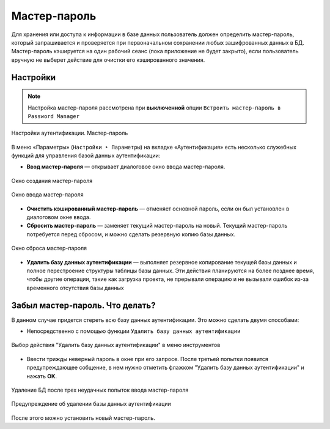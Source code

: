 .. sectionauthor:: Роман Гайнуллов <roman.gainullov@nextgis.com>


Мастер-пароль
=============

Для хранения или доступа к информации в базе данных пользователь должен определить мастер-пароль,
который запрашивается и проверяется при первоначальном сохранении любых зашифрованных данных в БД.
Мастер-пароль кэшируется на один рабочий сеанс (пока приложение не будет закрыто),
если пользователь вручную не выберет действие для очистки его кэшированного значения.

.. _ngq_master_pass_settings:

Настройки
----------

.. note::

   Настройка мастер-пароля рассмотрена при **выключенной** опции ``Встроить мастер-пароль в Password Manager``

.. figure:: _static/master-auth-settings-ru.png
   :align: center
   :width: 22cm

   Настройки аутентификации. Мастер-пароль

В меню «Параметры» (``Настройки ‣ Параметры``) на вкладке «Аутентификация» есть несколько служебных функций для управления базой данных аутентификации: 

* **Ввод мастер-пароля** — открывает диалоговое окно ввода мастер-пароля. 

.. figure:: _static/create_master_pass_ru.png
   :align: center
   :width: 12cm
   
   Окно создания мастер-пароля
   
.. figure:: _static/input-master-pass-3times-ru.png
   :align: center
   :width: 12cm

   Окно ввода мастер-пароля
   
* **Очистить кэшированный мастер-пароль** — отменяет основной пароль, если он был установлен в диалоговом окне ввода. 
* **Сбросить мастер-пароль** — заменяет текущий мастер-пароль на новый. Текущий мастер-пароль потребуется перед сбросом, и можно сделать резервную копию базы данных.

.. figure:: _static/change_master_pass_ru.png
   :align: center
   :width: 12cm
   
   Окно сброса мастер-пароля

* **Удалить базу данных аутентификации** — выполняет  резервное копирование текущей базы данных и полное перестроение структуры таблицы базы данных. Эти действия планируются на более позднее время, чтобы другие операции, такие как загрузка проекта, не прерывали операцию и не вызывали ошибок из-за временного отсутствия базы данных





.. _ngq_master_pass_forgot:

Забыл мастер-пароль. Что делать?
--------------------------------

В данном случае придется стереть всю базу данных аутентификации. Это можно сделать двумя способами:

* Непосредственно с помощью функции ``Удалить базу данных аутентификации``

.. figure:: _static/delete_auth_database_ru.png
   :align: center
   :width: 22cm
   
   Выбор действия "Удалить базу данных аутентификации" в меню инструментов
   
* Ввести трижды неверный пароль в окне при его запросе. После третьей попытки появится предупреждающее собщение, в нем нужно отметить флажком "Удалить базу данных аутентификации" и нажать **ОК**.

.. figure:: _static/input-master-pass-ru.png
   :align: center
   :width: 12cm

   Удаление БД после трех неудачных попыток ввода мастер-пароля

  
.. figure:: _static/erase-db-qgis-ru.png
   :align: center
   :width: 12cm

   Предупреждение об удалении базы данных аутентификации


После этого можно установить новый мастер-пароль.


